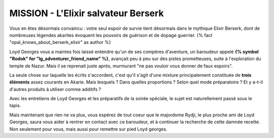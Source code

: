
MISSION - L'Elixir salvateur Berserk
====================================

Vous en êtes désormais convaincu : votre seul espoir de survie tient désormais dans le mythique Elixir Berserk, dont de nombreuses légendes akarites évoquent les pouvoirs de guérison et de dopage guerrier. {% fact "opal_knows_about_berserk_elixir" as author %}

Loyd Georges vous a maintes fois laissé entendre qu'un de ses compères d'aventure, un baroudeur appelé **{% symbol "Rodok" for "lg_adventurer_friend_name" %}**, avançait peu à peu sur des pistes prometteuses, suite à l'exploration du temple de Nazur.
Mais il se reprenait juste après, murmurant "ne pas vouloir vous donner de faux espoirs".

La seule chose sur laquelle les écrits s'accordent, c'est qu'il s'agit d'une mixture principalement constituée de **trois éléments** assez courants en Akarie. Mais lesquels ? Dans quelles proportions ? Selon quel mode préparatoire ? Et y a-t-il d'autres produits à utiliser comme additifs ?

Avec les entretiens de Loyd Georges et les préparatifs de la soirée spéciale, le sujet est naturellement passé sous le tapis.

Mais maintenant que rien ne va plus, vous espérez de tout coeur que le majordome Rydji, le plus proche ami de Loyd Georges, saura vous aider à rentrer en contact avec ce baroudeur, et à continuer la recherche de cette damnée recette. Non seulement pour vous, mais aussi pour remettre sur pied Loyd georges.
